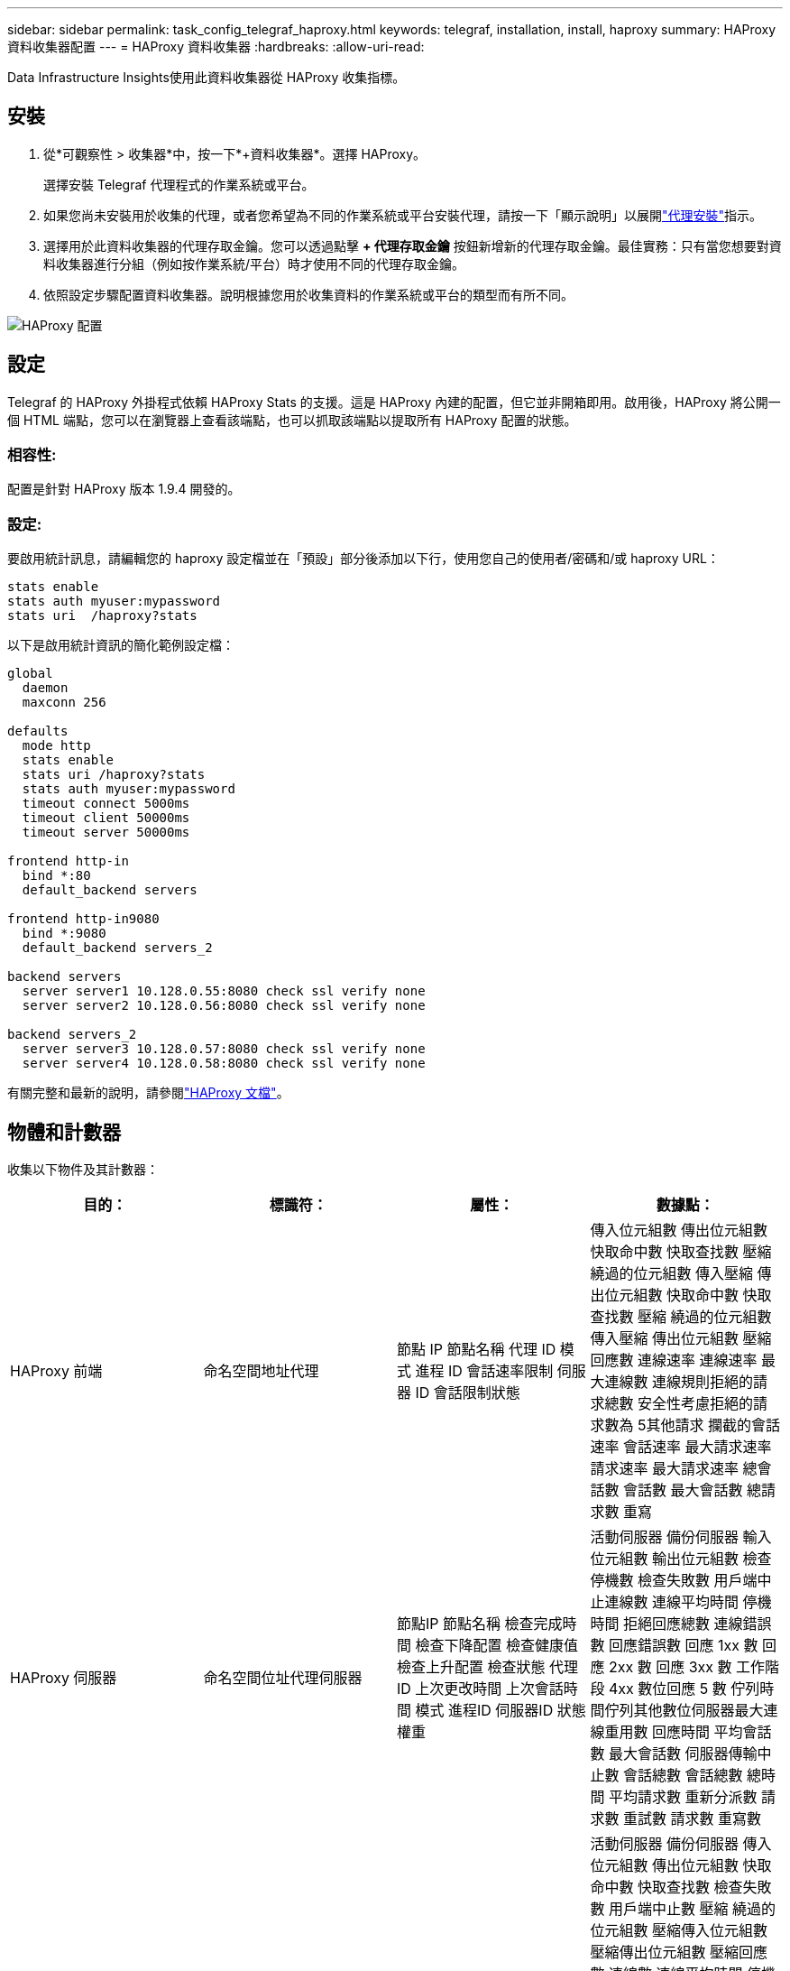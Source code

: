 ---
sidebar: sidebar 
permalink: task_config_telegraf_haproxy.html 
keywords: telegraf, installation, install, haproxy 
summary: HAProxy 資料收集器配置 
---
= HAProxy 資料收集器
:hardbreaks:
:allow-uri-read: 


[role="lead"]
Data Infrastructure Insights使用此資料收集器從 HAProxy 收集指標。



== 安裝

. 從*可觀察性 > 收集器*中，按一下*+資料收集器*。選擇 HAProxy。
+
選擇安裝 Telegraf 代理程式的作業系統或平台。

. 如果您尚未安裝用於收集的代理，或者您希望為不同的作業系統或平台安裝代理，請按一下「顯示說明」以展開link:task_config_telegraf_agent.html["代理安裝"]指示。
. 選擇用於此資料收集器的代理存取金鑰。您可以透過點擊 *+ 代理存取金鑰* 按鈕新增新的代理存取金鑰。最佳實務：只有當您想要對資料收集器進行分組（例如按作業系統/平台）時才使用不同的代理存取金鑰。
. 依照設定步驟配置資料收集器。說明根據您用於收集資料的作業系統或平台的類型而有所不同。


image:HAProxyDCConfigLinux.png["HAProxy 配置"]



== 設定

Telegraf 的 HAProxy 外掛程式依賴 HAProxy Stats 的支援。這是 HAProxy 內建的配置，但它並非開箱即用。啟用後，HAProxy 將公開一個 HTML 端點，您可以在瀏覽器上查看該端點，也可以抓取該端點以提取所有 HAProxy 配置的狀態。



=== 相容性:

配置是針對 HAProxy 版本 1.9.4 開發的。



=== 設定:

要啟用統計訊息，請編輯您的 haproxy 設定檔並在「預設」部分後添加以下行，使用您自己的使用者/密碼和/或 haproxy URL：

[listing]
----
stats enable
stats auth myuser:mypassword
stats uri  /haproxy?stats
----
以下是啟用統計資訊的簡化範例設定檔：

[listing]
----
global
  daemon
  maxconn 256

defaults
  mode http
  stats enable
  stats uri /haproxy?stats
  stats auth myuser:mypassword
  timeout connect 5000ms
  timeout client 50000ms
  timeout server 50000ms

frontend http-in
  bind *:80
  default_backend servers

frontend http-in9080
  bind *:9080
  default_backend servers_2

backend servers
  server server1 10.128.0.55:8080 check ssl verify none
  server server2 10.128.0.56:8080 check ssl verify none

backend servers_2
  server server3 10.128.0.57:8080 check ssl verify none
  server server4 10.128.0.58:8080 check ssl verify none
----
有關完整和最新的說明，請參閱link:https://cbonte.github.io/haproxy-dconv/1.8/configuration.html#4-stats%20enable["HAProxy 文檔"]。



== 物體和計數器

收集以下物件及其計數器：

[cols="<.<,<.<,<.<,<.<"]
|===
| 目的： | 標識符： | 屬性： | 數據點： 


| HAProxy 前端 | 命名空間地址代理 | 節點 IP 節點名稱 代理 ID 模式 進程 ID 會話速率限制 伺服器 ID 會話限制狀態 | 傳入位元組數 傳出位元組數 快取命中數 快取查找數 壓縮 繞過的位元組數 傳入壓縮 傳出位元組數 快取命中數 快取查找數 壓縮 繞過的位元組數 傳入壓縮 傳出位元組數 壓縮回應數 連線速率 連線速率 最大連線數 連線規則拒絕的請求總數 安全性考慮拒絕的請求數為 5其他請求 攔截的會話速率 會話速率 最大請求速率 請求速率 最大請求速率 總會話數 會話數 最大會話數 總請求數 重寫 


| HAProxy 伺服器 | 命名空間位址代理伺服器 | 節點IP 節點名稱 檢查完成時間 檢查下降配置 檢查健康值 檢查上升配置 檢查狀態 代理ID 上次更改時間 上次會話時間 模式 進程ID 伺服器ID 狀態權重 | 活動伺服器 備份伺服器 輸入位元組數 輸出位元組數 檢查停機數 檢查失敗數 用戶端中止連線數 連線平均時間 停機時間 拒絕回應總數 連線錯誤數 回應錯誤數 回應 1xx 數 回應 2xx 數 回應 3xx 數 工作階段 4xx 數位回應 5 數 佇列時間佇列其他數位伺服器最大連線重用數 回應時間 平均會話數 最大會話數 伺服器傳輸中止數 會話總數 會話總數 總時間 平均請求數 重新分派數 請求數 重試數 請求數 重寫數 


| HAProxy 後端 | 命名空間地址代理 | 節點IP 節點名稱 代理ID 上次更改時間 上次會話時間 模式 進程ID 伺服器ID 會話限制 狀態 權重 | 活動伺服器 備份伺服器 傳入位元組數 傳出位元組數 快取命中數 快取查找數 檢查失敗數 用戶端中止數 壓縮 繞過的位元組數 壓縮傳入位元組數 壓縮傳出位元組數 壓縮回應數 連線數 連線平均時間 停機時間 因安全問題拒絕回應數回應數 5xx 回應數 選定的其他伺服器 總計 佇列數 目前佇列數 最大佇列數 平均時間 每秒會話數 每秒會話數 最大請求數 總連線重用數 回應時間 平均會話數 最大會話數 伺服器傳送中止數 會話數 會話總數 時間 平均請求數 重新分派數 最大會話數 伺服器傳送中止數 會話數 會話總數 
|===


== 故障排除

更多資訊可從link:concept_requesting_support.html["支援"]頁。
